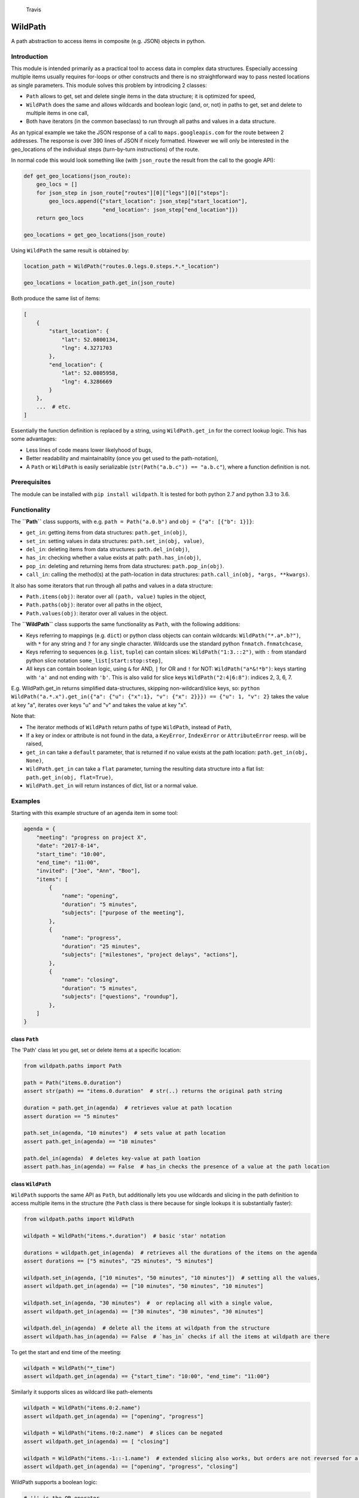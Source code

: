 .. figure:: https://travis-ci.org/gemerden/wildpath.svg?branch=master
   :alt: Travis

   Travis

WildPath
========

A path abstraction to access items in composite (e.g. JSON) objects in
python.

Introduction
------------

This module is intended primarily as a practical tool to access data in
complex data structures. Especially accessing multiple items usually
requires for-loops or other constructs and there is no straightforward
way to pass nested locations as single parameters. This module solves
this problem by introdicing 2 classes:

-  ``Path`` allows to get, set and delete single items in the data
   structure; it is optimized for speed,
-  ``WildPath`` does the same and allows wildcards and boolean logic
   (and, or, not) in paths to get, set and delete to multiple items in
   one call,
-  Both have iterators (in the common baseclass) to run through all
   paths and values in a data structure.

As an typical example we take the JSON response of a call to
``maps.googleapis.com`` for the route between 2 addresses. The response
is over 390 lines of JSON if nicely formatted. However we will only be
interested in the geo\_locations of the individual steps (turn-by-turn
instructions) of the route.

In normal code this would look something like (with ``json_route`` the
result from the call to the google API):

.. code:: python

    def get_geo_locations(json_route):
        geo_locs = []
        for json_step in json_route["routes"][0]["legs"][0]["steps"]: 
            geo_locs.append({"start_location": json_step["start_location"],
                             "end_location": json_step["end_location"]})
        return geo_locs

    geo_locations = get_geo_locations(json_route)

Using ``WildPath`` the same result is obtained by:

.. code:: python

    location_path = WildPath("routes.0.legs.0.steps.*.*_location")

    geo_locations = location_path.get_in(json_route)  

Both produce the same list of items:

.. code:: python

    [
        {
            "start_location": {
                "lat": 52.0800134,
                "lng": 4.3271703
            },
            "end_location": {
                "lat": 52.0805958,
                "lng": 4.3286669
            }
        }, 
        ...  # etc.
    ]

Essentially the function definition is replaced by a string, using
``WildPath.get_in`` for the correct lookup logic. This has some
advantages:

-  Less lines of code means lower likelyhood of bugs,
-  Better readability and maintainablity (once you get used to the
   path-notation),
-  A ``Path`` or ``WildPath`` is easily serializable
   (``str(Path("a.b.c")) == "a.b.c"``), where a function definition is
   not.

Prerequisites
-------------

The module can be installed with ``pip install wildpath``. It is tested
for both python 2.7 and python 3.3 to 3.6.

Functionality
-------------

The **``Path``** class supports, with e.g. ``path = Path("a.0.b")`` and
``obj = {"a": [{"b": 1}]}``:

-  ``get_in``: getting items from data structures: ``path.get_in(obj)``,
-  ``set_in``: setting values in data structures:
   ``path.set_in(obj, value)``,
-  ``del_in``: deleting items from data structures:
   ``path.del_in(obj)``,
-  ``has_in``: checking whether a value exists at path:
   ``path.has_in(obj)``,
-  ``pop_in``: deleting and returning items from data structures:
   ``path.pop_in(obj)``.
-  ``call_in``: calling the method(s) at the path-location in data
   structures: ``path.call_in(obj, *args, **kwargs)``.

It also has some iterators that run through all paths and values in a
data structure:

-  ``Path.items(obj)``: iterator over all ``(path, value)`` tuples in
   the object,
-  ``Path.paths(obj)``: iterator over all paths in the object,
-  ``Path.values(obj)``: iterator over all values in the object.

The **``WildPath``** class supports the same functionality as ``Path``,
with the following additions:

-  Keys referring to mappings (e.g. ``dict``) or python class objects
   can contain wildcards: ``WildPath("*.a*.b?")``, with ``*`` for any
   string and ``?`` for any single character. Wildcards use the standard
   python ``fnmatch.fnmatchcase``,
-  Keys referring to sequences (e.g. ``list``, ``tuple``) can contain
   slices: ``WildPath("1:3.::2")``, with ``:`` from standard python
   slice notation ``some_list[start:stop:step]``,
-  All keys can contain boolean logic, using ``&`` for AND, ``|`` for OR
   and ``!`` for NOT: ``WildPath("a*&!*b")``: keys starting with ``'a'``
   and not ending with ``'b'``. This is also valid for slice keys
   ``WildPath("2:4|6:8")``: indices 2, 3, 6, 7.

E.g. WildPath.get\_in returns simplified data-structures, skipping
non-wildcard/slice keys, so:
``python WildPath("a.*.x").get_in({"a": {"u": {"x":1}, "v": {"x": 2}}}) == {"u": 1, "v": 2}``
takes the value at key "a", iterates over keys "u" and "v" and takes the
value at key "x".

Note that:

-  The iterator methods of ``WildPath`` return paths of type
   ``WildPath``, instead of ``Path``,
-  If a key or index or attribute is not found in the data, a
   ``KeyError``, ``IndexError`` or ``AttributeError`` reesp. will be
   raised,
-  ``get_in`` can take a ``default`` parameter, that is returned if no
   value exists at the path location: ``path.get_in(obj, None)``,
-  ``WildPath.get_in`` can take a ``flat`` parameter, turning the
   resulting data structure into a flat list:
   ``path.get_in(obj, flat=True)``,
-  ``WildPath.get_in`` will return instances of dict, list or a normal
   value.

Examples
--------

Starting with this example structure of an agenda item in some tool:

.. code:: python

    agenda = {
        "meeting": "progress on project X",
        "date": "2017-8-14",
        "start_time": "10:00",
        "end_time": "11:00",
        "invited": ["Joe", "Ann", "Boo"],
        "items": [
            {
                "name": "opening",
                "duration": "5 minutes",
                "subjects": ["purpose of the meeting"],
            },
            {
                "name": "progress",
                "duration": "25 minutes",
                "subjects": ["milestones", "project delays", "actions"],
            },
            {
                "name": "closing",
                "duration": "5 minutes",
                "subjects": ["questions", "roundup"],
            },
        ]
    }

class ``Path``
~~~~~~~~~~~~~~

The 'Path' class let you get, set or delete items at a specific
location:

.. code:: python

    from wildpath.paths import Path

    path = Path("items.0.duration")
    assert str(path) == "items.0.duration"  # str(..) returns the original path string

    duration = path.get_in(agenda)  # retrieves value at path location
    assert duration == "5 minutes"

    path.set_in(agenda, "10 minutes")  # sets value at path location
    assert path.get_in(agenda) == "10 minutes"

    path.del_in(agenda)  # deletes key-value at path loation
    assert path.has_in(agenda) == False  # has_in checks the presence of a value at the path location

class ``WildPath``
~~~~~~~~~~~~~~~~~~

``WildPath`` supports the same API as ``Path``, but additionally lets
you use wildcards and slicing in the path definition to access multiple
items in the structure (the ``Path`` class is there because for single
lookups it is substantially faster):

.. code:: python

    from wildpath.paths import WildPath

    wildpath = WildPath("items.*.duration")  # basic 'star' notation

    durations = wildpath.get_in(agenda)  # retrieves all the durations of the items on the agenda
    assert durations == ["5 minutes", "25 minutes", "5 minutes"]

    wildpath.set_in(agenda, ["10 minutes", "50 minutes", "10 minutes"])  # setting all the values, 
    assert wildpath.get_in(agenda) == ["10 minutes", "50 minutes", "10 minutes"]

    wildpath.set_in(agenda, "30 minutes")  #  or replacing all with a single value, 
    assert wildpath.get_in(agenda) == ["30 minutes", "30 minutes", "30 minutes"]

    wildpath.del_in(agenda)  # delete all the items at wildpath from the structure
    assert wildpath.has_in(agenda) == False  # `has_in` checks if all the items at wildpath are there

To get the start and end time of the meeting:

.. code:: python

    wildpath = WildPath("*_time")
    assert wildpath.get_in(agenda) == {"start_time": "10:00", "end_time": "11:00"}

Similarly it supports slices as wildcard like path-elements

.. code:: python

    wildpath = WildPath("items.0:2.name")
    assert wildpath.get_in(agenda) == ["opening", "progress"]

    wildpath = WildPath("items.!0:2.name")  # slices can be negated
    assert wildpath.get_in(agenda) == [ "closing"]

    wildpath = WildPath("items.-1::-1.name")  # extended slicing also works, but orders are not reversed for a negative step parameter
    assert wildpath.get_in(agenda) == ["opening", "progress", "closing"]

WildPath supports a boolean logic:

.. code:: python

    # '|' is the OR operator

    assert WildPath("start_time|end_time").get_in(agenda) == {"start_time": "10:00", "end_time": "11:00"}

    # '&' is the AND operator

    assert WildPath("start_*&*_time").get_in(agenda) == {"start_time": "10:00"}


    # '!' is the NOT operator:

    assert WildPath("!item?").get_in({"item1": "chair", "item2": "table", "count": 2}) == {"count": 2}

    # parentheses can be used to indicate precedence:

    assert WildPath("!(a|b)") != WildPath("!a|b")

**Notes**:

-  WildPath also supports attribute lookup in nested objects, list
   attributes in objects, etc.,
-  All the examples of ``WildPath.get_in`` also work for ``set_in``,
   ``del_in``, ``pop_in`` and ``has_in``,
-  In ``wildpath.set_in(obj, value)``, value can either be a single
   value (which will be used to set all target values), or a data
   structure with the same 'shape' as the result of
   ``wildpath.get_in(obj)``.

Iterators
~~~~~~~~~

The Path classes also have some iterator classmethods defined:

.. code:: python

    from wildpath.paths import Path

    for path, value in Path.items(agenda):
        print(" ".join([str(path), ":", value]))

prints

.. code:: text

    date : 2017-8-14
    end_time : 11:00
    invited.0 : Joe
    invited.1 : Ann
    invited.2 : Boo
    items.0.duration : 5 minutes
    items.0.name : opening
    items.0.subjects.0 : purpose of the meeting
    items.1.duration : 25 minutes
    items.1.name : progress

    etc...

To create an alternative representation of the datastructure:

.. code:: python

    D = {str(path): value for path, value in Path.items(agenda)}

Path.items() has an optional argument ``all`` that if set to ``True``
will iterate over all path, value combination, including intermediary
paths:

.. code:: python

    from wildpath.paths import Path

    for path, value in Path.items(agenda, all=True):
        print(" ".join([str(path), ":", value]))

will print:

.. code:: text

    date : 2017-8-14
    end_time : 11:00
    invited : ['Joe', 'Ann', 'Boo']
    invited.0 : Joe
    invited.1 : Ann
    invited.2 : Boo
    items : [{'duration': '5 minutes', 'subjects': ['purpose of the meeting'], ...]
    items.0 : {'duration': '5 minutes', 'subjects': ['purpose of the meeting'], 'name': 'opening'}
    items.0.duration : 5 minutes
    items.0.name : opening
    items.0.subjects : ['purpose of the meeting']
    items.0.subjects.0 : purpose of the meeting

    etc...

With the ``Path.items(obj, all=True)`` and the ordering the items are
produced, more manipulations are possible, e.g.:

.. code:: python

    from datetime import datetime
    from wildpath.paths import Path

    sample = {
        "name": "sample",
        "times": [datetime(1999,1,2,3), datetime(1999,1,2,4)]
    }

    new_sample = {}
    for path, value in Path.items(sample, all=True):
        if isinstance(value, datetime):
            value = str(value)  # all values of type datetime are converted to strings
        path.set_in(new_sample, value)

    # new_sample is now serializable to JSON

**Notes**:

-  Currently these iterators cannot handle circular relationships. This
   will result in a RuntimeError (recursion depth) ,
-  To iterate over attributes in objects, callables and attributes
   starting en ending with "\_\_" are excluded,
-  The iterators return generators, not lists or dicts. To do this, use
   ``list(Path.items(obj))``, ``dict(Path.items(obj))``,
-  These iterators can also be useful the get an alternative view on a
   datastructure: a starting point to define WildPaths,
-  To turn the items into a ``dict`` with string keys, use
   ``dct = {str(p): v for p, v in Path.items(obj)}``.

Path manipulations
~~~~~~~~~~~~~~~~~~

``Path`` and ``WildPath`` are subclasses of tuple (via BasePath), so
(almost) all tuple methods can be used with both, e.g.:

.. code:: python

    from wildpath.paths import Path

    assert Path("a.b") + Path("c") == Path("a.b.c")
    assert Path("a.b.c")[1:] == Path("b.c")
    assert repr(Path("a.b.c")) == "('a', 'b', 'c')"

    # however, tuple.__str__ is overridden to return the input string for the class constructor for easy (de)serialization:

    assert str(Path("a.b.c")) == "a.b.c"

Note that some methods (like ``__add__`` and ``path[1:]``) are
overridden to return the correct class (Path or WildPath)

Limitations
-----------

Because of the characters used to parse the paths, some keys in the
target datastructures will cause the system to fail:

-  for ``Path`` and ``WildPath``: keys in Mappings (e.g. dict,
   OrderedDict) cannot contain a ``.``,
-  for ``WildPath``: keys in Mappings cannot contain the characters
   ``*``, ``?``, ``!``, ``|`` and ``&``, or to be precise, if they are
   present, they cannot be used in wildpaths for lookups,
-  note that the ``.`` separator can easily be replaced in a subclass,
   allowing paths like ``"a/b/3/x"`` instead of ``"a.b.3.x"`` (and
   therefore path ``"a/b.c/3/x"`` with ``b.c`` a dictionary key):

.. code:: python

    from wildpath.paths import Path, WildPath

    class SlashPath(Path):
        sep = '/'

    class WildSlashPath(WildPath):
        sep = '/'

Overriding ``!``, ``|`` and ``&`` will take a little more work: override
class-attribute ``tokens`` in ``WildPath`` and override
``KeyParser.DEFAULT_TOKENS``. Currently there is no way to override
tokens ``*`` and ``?`` in ``WildPath``.

Testing
-------

The unittests are standard python unittests and can be run as such.

Authors
-------

Lars van Gemerden (rational-it) - initial code and documentation.

License
-------

This project is usable under the MIT License in LICENSE.txt.

Acknowledgments
---------------

-  A big thanks to Jasper Hartong for convincing me to open-source this
   module,
-  To the creators of the module ``boolean.py``, thanks for making
   boolean parsing a lot easier.


